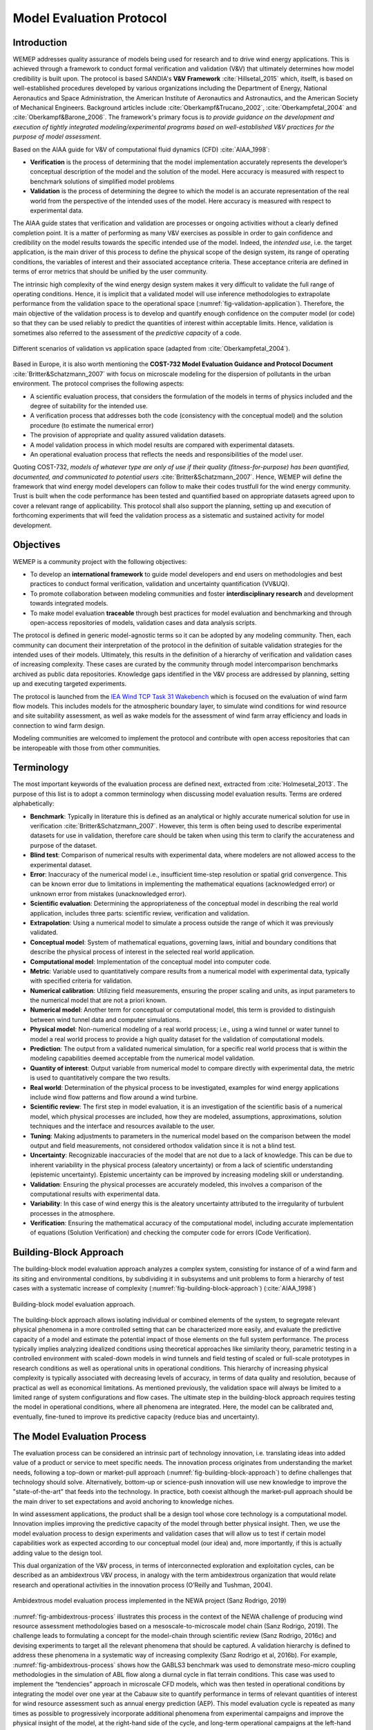 Model Evaluation Protocol
=========================

Introduction
------------
WEMEP addresses quality assurance of models being used for research and to drive wind energy applications. This is achieved through a framework to conduct formal verification and validation (V&V) that ultimately determines how model credibility is built upon. The protocol is based SANDIA's **V&V Framework** :cite:`Hillsetal_2015` which, itselft, is based on well-established procedures developed by various organizations including the Department of Energy, National Aeronautics and Space Administration, the American Institute of Aeronautics and Astronautics, and the American Society of Mechanical Engineers. Background articles include :cite:`Oberkampf&Trucano_2002`, :cite:`Oberkampfetal_2004` and :cite:`Oberkampf&Barone_2006`. The framework's primary focus is *to provide guidance on the development and execution of tightly integrated modeling/experimental programs based on well-established V&V practices for the purpose of model assessment*.

Based on the AIAA guide for V&V of computational fluid dynamics (CFD) :cite:`AIAA_1998`: 

* **Verification** is the process of determining that the model implementation accurately represents the developer’s conceptual description of the model and the solution of the model. Here accuracy is measured with respect to benchmark solutions of simplified model problems

* **Validation** is the process of determining the degree to which the model is an accurate representation of the real world from the perspective of the intended uses of the model. Here accuracy is measured with respect to experimental data.

The AIAA guide states that verification and validation are processes or ongoing activities without a clearly defined completion point. It is a matter of performing as many V&V exercises as possible in order to gain confidence and credibility on the model results towards the specific intended use of the model. Indeed, the *intended use*, i.e. the target application, is the main driver of this process to define the physical scope of the design system, its range of operating conditions, the variables of interest and their associated acceptance criteria. These acceptance criteria are defined in terms of error metrics that should be unified by the user community. 

The intrinsic high complexity of the wind energy design system makes it very difficult to validate the full range of operating conditions. Hence, it is implicit that a validated model will use inference methodologies to extrapolate performance from the validation space to the operational space (:numref:`fig-validation-application`). Therefore, the main objective of the validation process is to develop and quantify enough confidence on the computer model (or code) so that they can be used reliably to predict the quantities of interest within acceptable limits. Hence, validation is sometimes also referred to the assessment of the *predictive capacity* of a code.

.. _fig-validation-application:
.. figure:: figures/validation-application.png
    :width: 600
    :align: center

    Different scenarios of validation vs application space (adapted from :cite:`Oberkampfetal_2004`).

Based in Europe, it is also worth mentioning the **COST-732 Model Evaluation Guidance and Protocol Document** :cite:`Britter&Schatzmann_2007` with focus on microscale modeling for the dispersion of pollutants in the urban environment. The protocol comprises the following aspects:

* A scientific evaluation process, that considers the formulation of the models in terms of physics included and the degree of suitability for the intended use. 
* A verification process that addresses both the code (consistency with the conceptual model) and the solution procedure (to estimate the numerical error)
* The provision of appropriate and quality assured validation datasets. 
* A model validation process in which model results are compared with experimental datasets.
* An operational evaluation process that reflects the needs and responsibilities of the model user.

Quoting COST-732, *models of whatever type are only of use if their quality (fitness-for-purpose) has been quantified, documented, and communicated to potential users* :cite:`Britter&Schatzmann_2007`. Hence, WEMEP will define the framework that wind energy model developers can follow to make their codes trustfull for the wind energy community. Trust is built when the code performance has been tested and quantified based on appropriate datasets agreed upon to cover a relevant range of applicability. This protocol shall also support the planning, setting up and execution of forthcoming experiments that will feed the validation process as a sistematic and sustained activity for model development. 


Objectives
----------
WEMEP is a community project with the following objectives: 

* To develop an **international framework** to guide model developers and end users on methodologies and best practices to conduct formal verification, validation and uncertainty quantification (VV&UQ).
* To promote collaboration between modeling communities and foster **interdisciplinary research** and development towards integrated models.  
* To make model evaluation **traceable** through best practices for model evaluation and benchmarking and through open-access repositories of models, validation cases and data analysis scripts.

The protocol is defined in generic model-agnostic terms so it can be adopted by any modeling community. Then, each community can document their interpretation of the protocol in the definition of suitable validation strategies for the intended uses of their models. Ultimately, this results in the definition of a hierarchy of verification and validation cases of increasing complexity. These cases are curated by the community through model intercomparison benchmarks archived as public data repositories. Knowledge gaps identified in the V&V process are addressed by planning, setting up and executing targeted experiments.  
     
The protocol is launched from the `IEA Wind TCP Task 31 Wakebench <https://community.ieawind.org/task31/home>`_ which is focused on the evaluation of wind farm flow models. This includes models for the atmospheric boundary layer, to simulate wind conditions for wind resource and site suitability assessment, as well as wake models for the assessment of wind farm array efficiency and loads in connection to wind farm design.

Modeling communities are welcomed to implement the protocol and contribute with open access repositories that can be interopeable with those from other communities.

Terminology
-----------
The most important keywords of the evaluation process are defined next, extracted from :cite:`Holmesetal_2013`. The purpose of this list is to adopt a common terminology when discussing model evaluation results. Terms are ordered alphabetically:

* **Benchmark**: Typically in literature this is defined as an analytical or highly accurate numerical solution for use in verification :cite:`Britter&Schatzmann_2007`.  However, this term is often being used to describe experimental datasets for use in validation, therefore care should be taken when using this term to clarify the accurateness and purpose of the dataset.

* **Blind test**: Comparison of numerical results with experimental data, where modelers are not allowed access to the experimental dataset.

* **Error**: Inaccuracy of the numerical model i.e., insufficient time-step resolution or spatial grid convergence. This can be known error due to limitations in implementing the mathematical equations (acknowledged error) or unknown error from mistakes (unacknowledged error).

* **Scientific evaluation**: Determining the appropriateness of the conceptual model in describing the real world application, includes three parts: scientific review, verification and validation.

* **Extrapolation**: Using a numerical model to simulate a process outside the range of which it was previously validated.

* **Conceptual model**: System of mathematical equations, governing laws, initial and boundary conditions that describe the physical process of interest in the selected real world application.

* **Computational model**: Implementation of the conceptual model into computer code.

* **Metric**: Variable used to quantitatively compare results from a numerical model with experimental data, typically with specified criteria for validation.

* **Numerical calibration**:  Utilizing field measurements, ensuring the proper scaling and units, as input parameters to the numerical model that are not a priori known.

* **Numerical model**: Another term for conceptual or computational model, this term is provided to distinguish between wind tunnel data and computer simulations.

* **Physical model**: Non-numerical modeling of a real world process; i.e., using a wind tunnel or water tunnel to model a real world process to provide a high quality dataset for the validation of computational models.

* **Prediction**: The output from a validated numerical simulation, for a specific real world process that is within the modeling capabilities deemed acceptable from the numerical model validation.

* **Quantity of interest**: Output variable from numerical model to compare directly with experimental data, the metric is used to quantitatively compare the two results.

* **Real world**: Determination of the physical process to be investigated, examples for wind energy applications include wind flow patterns and flow around a wind turbine.

* **Scientific review**:  The first step in model evaluation, it is an investigation of the scientific basis of a numerical model, which physical processes are included, how they are modeled, assumptions, approximations, solution techniques and the interface and resources available to the user.

* **Tuning**: Making adjustments to parameters in the numerical model based on the comparison between the model output and field measurements, not considered orthodox validation since it is not a blind test.

* **Uncertainty**: Recognizable inaccuracies of the model that are not due to a lack of knowledge.  This can be due to inherent variability in the physical process (aleatory uncertainty) or from a lack of scientific understanding (epistemic uncertainty).  Epistemic uncertainty can be improved by increasing modeling skill or understanding.

* **Validation**: Ensuring the physical processes are accurately modeled, this involves a comparison of the computational results with experimental data.

* **Variability**: In this case of wind energy this is the aleatory uncertainty attributed to the irregularity of turbulent processes in the atmosphere.

* **Verification**: Ensuring the mathematical accuracy of the computational model, including accurate implementation of equations (Solution Verification) and checking the computer code for errors (Code Verification).


Building-Block Approach
-----------------------

The building-block model evaluation approach analyzes a complex system, consisting for instance of of a wind farm and its siting and environmental conditions, by subdividing it in subsystems and unit problems to form a hierarchy of test cases with a systematic increase of complexity (:numref:`fig-building-block-approach`) (:cite:`AIAA_1998`)

.. _fig-building-block-approach:
.. figure:: figures/building-block-approach.png
    :width: 600
    :align: center

    Building-block model evaluation approach.

The building-block approach allows isolating individual or combined elements of the system, to segregate relevant physical phenomena in a more controlled setting that can be characterized more easily, and evaluate the predictive capacity of a model and estimate the potential impact of those elements on the full system performance. The process typically implies analyzing idealized conditions using theoretical approaches like similarity theory, parametric testing in a controlled environment with scaled-down models in wind tunnels and field testing of scaled or full-scale prototypes in research conditions as well as operational units in operational conditions. This hierarchy of increasing physical complexity is typically associated with decreasing levels of accuracy, in terms of data quality and resolution, because of practical as well as economical limitations. As mentioned previously, the validation space will always be limited to a limited range of system configurations and flow cases. The ultimate step in the building-block approach requires testing the model in operational conditions, where all phenomena are integrated. Here, the model can be calibrated and, eventually, fine-tuned to improve its predictive capacity (reduce bias and uncertainty).

The Model Evaluation Process
----------------------------

The evaluation process can be considered an intrinsic part of technology innovation, i.e. translating ideas into added value of a product or service to meet specific needs. The innovation process originates from understanding the market needs, following a top-down or market-pull approach (:numref:`fig-building-block-approach`) to define challenges that technology should solve. Alternatively, bottom-up or science-push innovation will use new knowledge to improve the "state-of-the-art" that feeds into the technology. In practice, both coexist although the market-pull approach should be the main driver to set expectations and avoid anchoring to knowledge niches. 

In wind assessment applications, the product shall be a design tool whose core technology is a computational model. Innovation implies improving the predictive capacity of the model through better physical insight. Then, we use the model evaluation process to design experiments and validation cases that will allow us to test if certain model capabilities work as expected according to our conceptual model (our idea) and, more importantly, if this is actually adding value to the design tool.        

This dual organization of the V&V process, in terms of interconnected exploration and exploitation cycles, can be described as an ambidextrous V&V process, in analogy with the term ambidextrous organization that would relate research and operational activities in the innovation process (O’Reilly and Tushman, 2004). 

.. _fig-ambidextrous-process:
.. figure:: figures/ambidextrous-process.png
    :width: 600
    :align: center

    Ambidextrous model evaluation process implemented in the NEWA project (Sanz Rodrigo, 2019)

:numref:`fig-ambidextrous-process` illustrates this process in the context of the NEWA challenge of producing wind resource assessment methodologies based on a mesoscale-to-microscale model chain (Sanz Rodrigo, 2019). The challenge leads to formulating a concept for the model-chain through scientific review (Sanz Rodrigo, 2016c) and devising experiments to target all the relevant phenomena that should be captured. A validation hierarchy is defined to address these phenomena in a systematic way of increasing complexity (Sanz Rodrigo et al, 2016b). For example, :numref:`fig-ambidextrous-process` shows how the GABLS3 benchmark was used to demonstrate meso-micro coupling methodologies in the simulation of ABL flow along a diurnal cycle in flat terrain conditions. This case was used to implement the “tendencies” approach in microscale CFD models, which was then tested in operational conditions by integrating the model over one year at the Cabauw site to quantify performance in terms of relevant quantities of interest for wind resource assessment such as annual energy prediction (AEP). This model evaluation cycle is repeated as many times as possible to progressively incorporate additional phenomena from experimental campaigns and improve the physical insight of the model, at the right-hand side of the cycle, and long-term operational campaigns at the left-hand side to improve the statistical significance of the model in the application space.  

Intended Use 
------------

- Identify applications and end-users of the model
- Relevant standards that define quantities of interest and metrics
- Quality acceptance criteria 
- Understanding the validation range to infer relevant scales to consider 

Validation-Directed Program Planning 
------------------------------------

Under the umbrella of international research networks like those promoted by IEA-Wind TCP research Tasks, it becomes natural to use the opportunity to coordinate large-scale experiments and validation programmes that would otherwise happen in a fragmented way. In order to implement an international model evaluation strategy it is necessary to count with a planning process that sets priorities along a unified validation directed research program. The planning process is shown in the top panel of :numref:`fig-validation-program-planning`, reprinted from Hills et al. (2015). It is composed of four phases: 

1.	Identify the objectives of the model from the perspective of the intended use (application) in terms of quantities of interest and the impact on the application.
2.	Identify the phenomena of interest that the model should capture and prioritize the assessment based on the expected impact on the objectives.
3.	Define a validation hierarchy that will allow to assess model performance for the prioritized phenomena. 
4.	Plan experiments to generate data for the validation hierarchy based on how the limited resources can be used most effectively. 

The lower panel of :numref:`fig-validation-program-planning` shows the process of experiment design, execution and validation activities that lead to the model assessment. The credibility step in the end determines, by expert judgment, to what extent the verification and validation results will improve the predictive capacity in the operational conditions of the model. 

.. _fig-validation-program-planning:
.. figure:: figures/validation-program-planning.png
    :width: 600
    :align: center

    Validated directed program planning and execution (from Hills et al., 2015).

Phenomena Identification Ranking Table (PIRT) 
^^^^^^^^^^^^^^^^^^^^^^^^^^^^^^^^^^^^^^^^^^^^^

An integrated program planning shall determine the links between knowledge gaps, experiment and model development needs and expected impact. The **Phenomena Identification and Ranking Table (PIRT)** is used as planning instrument to facilitate the collection and aggregation of information that is required to define and prioritize particular experimental validation activities (Pitch et al., 2001; Hills et al., 2015). This instrument relates the modeling requirements of the target application with the validation activities. By expert elicitation, it prioritizes experimental and validation tasks, following the building-block approach, to progressively and systematically build confidence on the models. The PIRT process is already established in the A2e programme with focus on wind farm models (Maniaci et al., 2017). It has also been adopted in the NEWA project for mesoscale to microscale atmospheric flow models (Sanz Rodrigo et al., 2016b). 

Based on the needs of the application of interest and the associated modeling scope (Section 2), improving credibility is a matter of systematically addressing the phenomena of interest that are relevant for the model-chain to meet those needs. Hence, a PIRT is built to: 

*	rank these physical and other related phenomena for the intended use;
*	characterize the adequacy of the model-chain, and the exiting experimental and validation datasets; and 
*	perform gap analysis to identity the issues associated to the modeling of these phenomena and how they can be addressed.   

Through expert elicitation, it is determined if a model has sufficient evidence to be used for the intended application and, if not, how to efficiently prioritize phenomena of interest that are expected to maximally improve model credibility within the available resources.

:numref:`tab-pirt` shows different categories of phenomena of interest that could be included in the PIRT table through gap analysis. The phenomena are described in terms of associated issues (what the problem is) and the potential responses, i.e. what actions need to be taken to mitigate these issues. Examples of PIRT tables for wind energy can be found in Maniaci and Naughton (2017) and Sanz Rodrigo et al. (2016b).

.. _tab-pirt:
.. csv-table:: Types of phenomena in a PIRT (adapted from Hills et al., 2015)
   :header: "Type", "Issues", "Potential Responses"
   :widths: 10, 15, 30
    
	Physics,Important physics inadequately represented or missing,Model development or experimental characterization to better represent the phenomena; Model validation to assess the uncertainty associated with the lack of physics
	,"Not clear if important phenomena, or interactions between phenomena, are adequately represented by model",Model validation to incorporate the effect of the phenomena 
	,Ranking of phenomena not clear,Sensitivity analysis to rank importance for the quantities of interest
	Model and Geometric Fidelity,Sub-components poorly represented,Sensitivity analysis of subsystem level with higher fidelity model to assess impact of underrepresented components
	,Geometric fidelity and/or grid resolution insufficient to capture behavior,Sensitivity analysis of subsystem level with higher fidelity model to assess impact of under-resolved geometry; Grid studies (solution verification) to characterize uncertainty due to grid dependencies
	Characterization,"Inadequate inputs (inflow, boundary conditions, site) characterization",Refine characterization to the required fidelity using experimental techniques or other techniques
	,Inadequate parameter characterization,Characterize based on literature or experimental data
	Uncertainty Quantification,Uncertainty in model prediction not adequately characterized due to large number of runs,Approximate methods such as surrogate model or other advanced UQ methods to reduce the number of runs

Validation Hierarchy 
^^^^^^^^^^^^^^^^^^^^
:numref:`fig-fullsystem-building-blocks` provides a description of the high-level building-blocks established in the Wakebench framework. The V&V hierarchy addresses a two-sided multi-scale system consisting of the interplay between atmospheric scales ("wind") and wind energy system scales ("wakes"). Atmospheric scales (dark grey blocks) range from surface-layer MOST conditions close to the ground, modified by terrain and vegetation, to turbulence across the ABL driven by mesoscale processes modulated by the regional wind climate. On the other side (light grey blocks) a wind energy system can range from a single turbine, a wind farm, a cluster of wind farms and, ultimately, the power system they are interconnected to.     
Each scale has a number of physical phenomena, some of them listed in :numref:`fig-fullsystem-building-blocks`, which will be the basis of the PIRT process. As a whole, an integrated multi-scale model-chain for wind farm modeling will consist of inputs from the three blocks at the vertices of the triangle (turbine specifications, characterization of terrain and land-cover and initial and boundary conditions for the flow based on meteorological data from a global climate model (for instance, reanalysis data). The inner hexagon in the triangle defines the two-way couplings in the model-chain between the sub-system components. Depending on the application of interest, each of these sub-system models will have different fidelity levels. Each sub-system has its own V&V hierarchy down to unitary problem level as described in :numref:`fig-building-block-approach`. The PIRT process will identify the shortcomings of each building-block and define V&V benchmarks to solve them. 

.. _fig-fullsystem-building-blocks:
.. figure:: figures/fullsystem-building-blocks.png
    :width: 600
    :align: center

    System scales and phenomena of interest for "wind" (right) and "wake" conditions (left).


Integrated Experiment, Model Planning and Execution 
---------------------------------------------------

Experiment design
^^^^^^^^^^^^^^^^^

Verification
------------

Code Verification
^^^^^^^^^^^^^^^^^

Solution Verification
^^^^^^^^^^^^^^^^^^^^^


Validation
----------

Benchmarking Guidelines
^^^^^^^^^^^^^^^^^^^^^^^

Blind Testing
^^^^^^^^^^^^^

Model Calibration
^^^^^^^^^^^^^^^^^


Uncertainty Quantification
--------------------------

Aleatory and epistemic uncertainty 
^^^^^^^^^^^^^^^^^^^^^^^^^^^^^^^^^^

Sources of uncertainty
^^^^^^^^^^^^^^^^^^^^^^

Experimental uncertainty
^^^^^^^^^^^^^^^^^^^^^^^^

Computational model uncertainty
^^^^^^^^^^^^^^^^^^^^^^^^^^^^^^^


Documenting
-----------


Data Management
---------------

Data Provision
^^^^^^^^^^^^^^

Licensing
^^^^^^^^^


References
----------
.. bibliography:: mep_references.bib
	:all:


